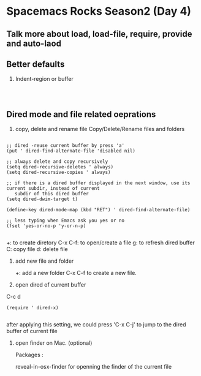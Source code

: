 * Spacemacs Rocks Season2 (Day 4)

** Talk more about load, load-file, require, provide and auto-laod

** Better defaults

   1. Indent-region or buffer

      #+BEGIN_SRC 

      
      #+END_SRC

** Dired mode and file related oeprations
1. copy, delete and rename file
   Copy/Delete/Rename files and folders


#+BEGIN_SRC 

;; dired -reuse current buffer by press 'a'
(put ' dired-find-alternate-file 'disabled nil)

;; always delete and copy recursively
(setq dired-recursive-deletes ' always)
(setq dired-recursive-copies ' always)

;; if there is a dired buffer displayed in the next window, use its current subdir, instead of current
   subdir of this dired buffer
(setq dired-dwim-target t)

(define-key dired-mode-map (kbd "RET") ' dired-find-alternate-file)

;; less typing when Emacs ask you yes or no
(fset 'yes-or-no-p 'y-or-n-p)

#+END_SRC
   +: to create diretory
   C-x C-f: to open/create a file
   g: to refresh dired buffer
   C: copy file
   d: delete file

2. add new file and folder

   +: add a new folder
   C-x C-f to create a new file.

3. open dired of current buffer
C-c d
#+BEGIN_SRC 
(require ' dired-x)

#+END_SRC

after applying this setting, we could press 'C-x C-j' to jump to the dired buffer of current file


4. open finder on Mac. (optional)
   
   Packages :
   
   reveal-in-osx-finder for openning the finder of the current file




